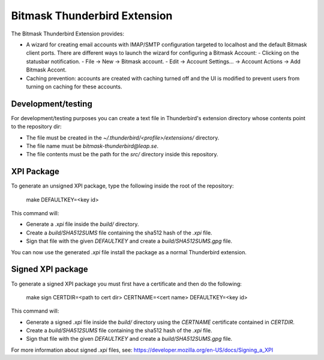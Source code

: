 Bitmask Thunderbird Extension
=============================

The Bitmask Thunderbird Extension provides:

* A wizard for creating email accounts with IMAP/SMTP configuration targeted
  to localhost and the default Bitmask client ports. There are different ways to
  launch the wizard for configuring a Bitmask Account:
  - Clicking on the statusbar notification.
  - File -> New -> Bitmask account.
  - Edit -> Account Settings... -> Account Actions -> Add Bitmask Accont.
* Caching prevention: accounts are created with caching turned off and the
  UI is modified to prevent users from turning on caching for these
  accounts.

Development/testing
-------------------

For development/testing purposes you can create a text file in Thunderbird's
extension directory whose contents point to the repository dir:

* The file must be created in the `~/.thunderbird/<profile>/extensions/`
  directory.
* The file name must be `bitmask-thunderbird@leap.se`.
* The file contents must be the path for the `src/` directory inside this
  repository.

XPI Package
-----------

To generate an unsigned XPI package, type the following inside the root of the
repository:

  make DEFAULTKEY=<key id>

This command will:

* Generate a `.xpi` file inside the `build/` directory.
* Create a `build/SHA512SUMS` file containing the sha512 hash of the `.xpi` file.
* Sign that file with the given `DEFAULTKEY` and create a `build/SHA512SUMS.gpg` file.

You can now use the generated `.xpi` file install the package as a normal
Thunderbird extension.

Signed XPI package
------------------

To generate a signed XPI package you must first have a certificate and then do
the following:

  make sign CERTDIR=<path to cert dir> CERTNAME=<cert name> DEFAULTKEY=<key id>

This command will:

* Generate a signed `.xpi` file inside the `build/` directory using the
  `CERTNAME` certificate contained in `CERTDIR`.
* Create a `build/SHA512SUMS` file containing the sha512 hash of the `.xpi` file.
* Sign that file with the given `DEFAULTKEY` and create a `build/SHA512SUMS.gpg` file.

For more information about signed `.xpi` files, see:
https://developer.mozilla.org/en-US/docs/Signing_a_XPI
